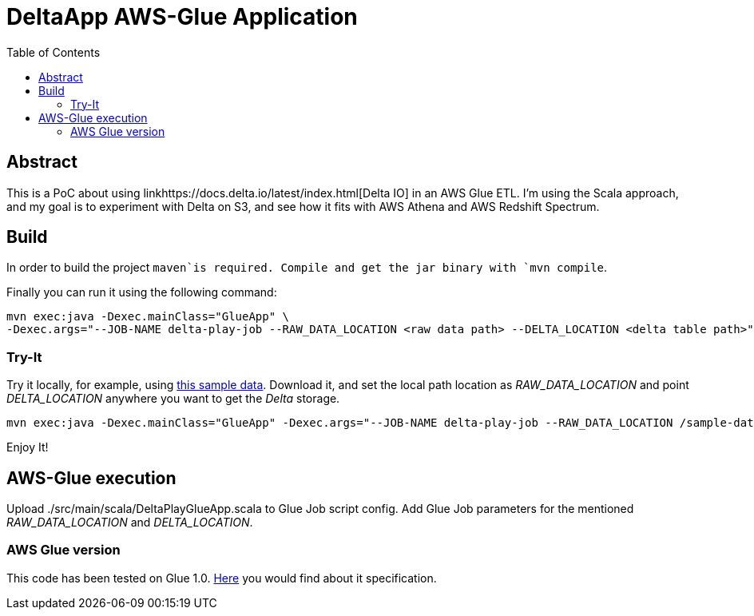 = DeltaApp AWS-Glue Application
:toc:

== Abstract

This is a PoC about using linkhttps://docs.delta.io/latest/index.html[Delta IO] in an AWS Glue ETL. I'm using the Scala approach, and my goal is to experiment with Delta on S3, and see how it fits with AWS Athena and AWS Redshift Spectrum.

== Build

In order to build the project `maven`is required. Compile and get the jar binary with `mvn compile`.

Finally you can run it using the following command:
```
mvn exec:java -Dexec.mainClass="GlueApp" \
-Dexec.args="--JOB-NAME delta-play-job --RAW_DATA_LOCATION <raw data path> --DELTA_LOCATION <delta table path>"
```


=== Try-It

Try it locally, for example, using link:https://github.com/Teradata/kylo/tree/master/samples/sample-data/parquet[this sample data]. Download it, and set the local path location as _RAW_DATA_LOCATION_ and point _DELTA_LOCATION_ anywhere you want to get the _Delta_ storage. 

```
mvn exec:java -Dexec.mainClass="GlueApp" -Dexec.args="--JOB-NAME delta-play-job --RAW_DATA_LOCATION /sample-data/raw/user --DELTA_LOCATION /sample-data/delta/users"
```
Enjoy It!

== AWS-Glue execution

Upload ./src/main/scala/DeltaPlayGlueApp.scala to Glue Job script config.
Add Glue Job parameters for the mentioned _RAW_DATA_LOCATION_ and _DELTA_LOCATION_.

=== AWS Glue version

This code has been tested on Glue 1.0. link:https://docs.aws.amazon.com/glue/latest/dg/aws-glue-programming-etl-libraries.html#develop-local-scala[Here] you would find about it specification.

